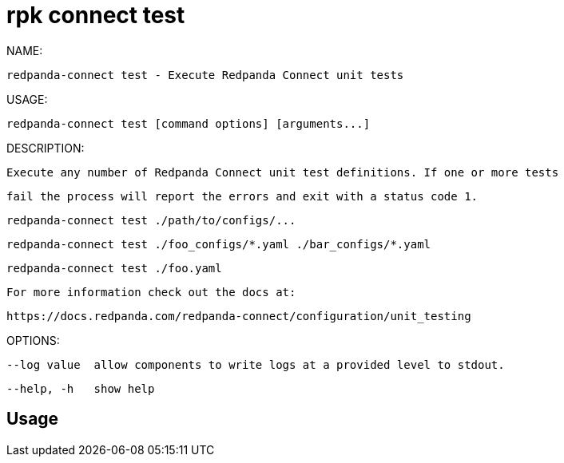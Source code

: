 = rpk connect test
:description: rpk connect test

NAME:
   redpanda-connect test - Execute Redpanda Connect unit tests

USAGE:
   redpanda-connect test [command options] [arguments...]

DESCRIPTION:
   Execute any number of Redpanda Connect unit test definitions. If one or more tests
   fail the process will report the errors and exit with a status code 1.

     redpanda-connect test ./path/to/configs/...
     redpanda-connect test ./foo_configs/*.yaml ./bar_configs/*.yaml
     redpanda-connect test ./foo.yaml

   For more information check out the docs at:
   https://docs.redpanda.com/redpanda-connect/configuration/unit_testing

OPTIONS:
   --log value  allow components to write logs at a provided level to stdout.
   --help, -h   show help

== Usage

[,bash]
----

----
|===